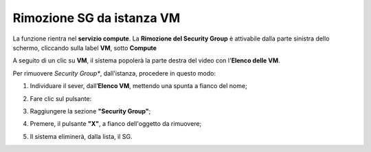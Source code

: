 .. _Rimuovere_SG:

**Rimozione SG da istanza VM**
==============================
La funzione rientra nel **servizio compute**. La **Rimozione del Security Group** è 
attivabile dalla parte sinistra dello schermo, cliccando sulla label **VM**, sotto **Compute**

.. image:: img/VM_innesco_crea.png

A seguito di un clic su **VM**, il sistema popolerà la
parte destra del video con l'**Elenco delle VM**.

Per rimuovere *Security Group**, dall'istanza, procedere in questo modo:

1. Individuare il sever, dall’**Elenco VM**, mettendo una spunta a fianco del nome;

.. image:: img/Ricerca_VM_a.png

2. Fare clic sul pulsante:

.. image:: img/Pulsante_dettagli.png

3. Raggiungere la sezione **"Security Group"**;
    
.. image:: img/VM_Pannello_dettagli.png

4. Premere, il pulsante **"X"**, a fianco dell'oggetto da rimuovere;

.. image:: img/Pulsante_rimuovi.png

5. Il sistema eliminerà, dalla lista, il SG.

